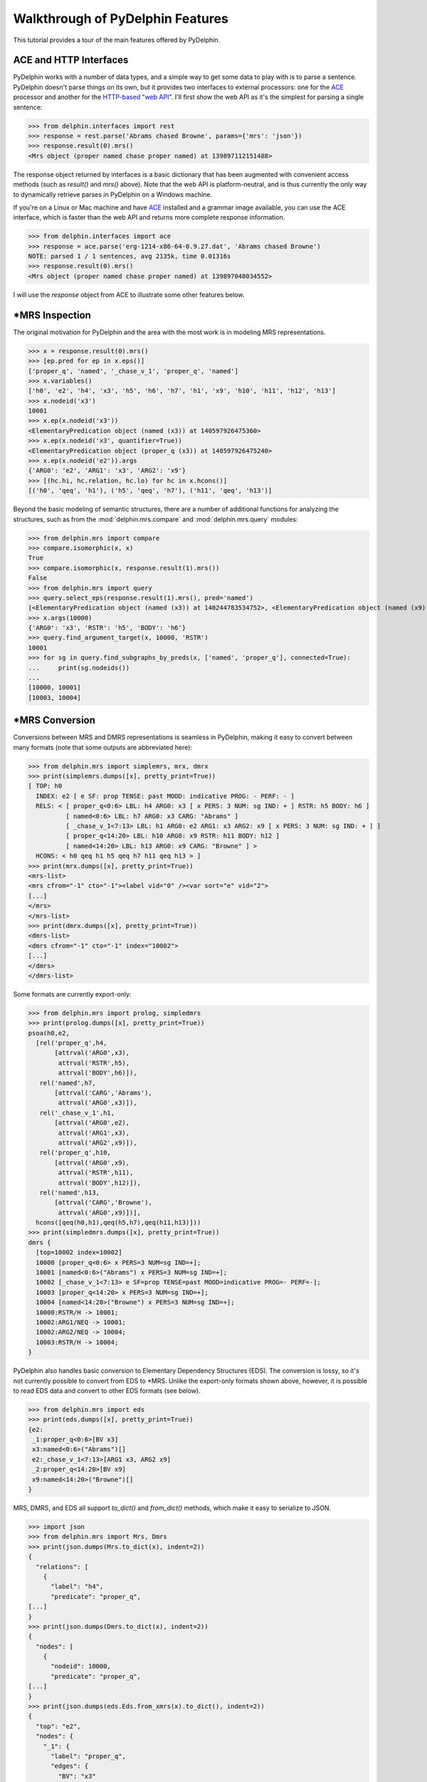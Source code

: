 
Walkthrough of PyDelphin Features
=================================

This tutorial provides a tour of the main features offered by
PyDelphin.


ACE and HTTP Interfaces
-----------------------

PyDelphin works with a number of data types, and a simple way to get
some data to play with is to parse a sentence. PyDelphin doesn't parse
things on its own, but it provides two interfaces to external
processors: one for the `ACE <http://sweaglesw.org/linguistics/ace/>`_
processor and another for the `HTTP-based "web API"
<http://moin.delph-in.net/ErgApi>`_. I'll first show the web API
as it's the simplest for parsing a single sentence:

>>> from delphin.interfaces import rest
>>> response = rest.parse('Abrams chased Browne', params={'mrs': 'json'})
>>> response.result(0).mrs()
<Mrs object (proper named chase proper named) at 139897112151488>

The response object returned by interfaces is a basic dictionary that
has been augmented with convenient access methods (such as `result()`
and `mrs()` above). Note that the web API is platform-neutral, and is
thus currently the only way to dynamically retrieve parses in PyDelphin
on a Windows machine.

.. seealso::
  - Wiki for the HTTP ("RESTful") API: http://moin.delph-in.net/ErgApi
  - Bottlenose server: https://github.com/delph-in/bottlenose
  - :mod:`delphin.interfaces.rest` module
  - :mod:`delphin.interfaces.ParseResponse` module

If you're on a Linux or Mac machine and have
`ACE <http://sweaglesw.org/linguistics/ace/>`_ installed and a grammar
image available, you can use the ACE interface, which is faster than
the web API and returns more complete response information.

>>> from delphin.interfaces import ace
>>> response = ace.parse('erg-1214-x86-64-0.9.27.dat', 'Abrams chased Browne')
NOTE: parsed 1 / 1 sentences, avg 2135k, time 0.01316s
>>> response.result(0).mrs()
<Mrs object (proper named chase proper named) at 139897048034552>

.. seealso::
  - ACE: http://sweaglesw.org/linguistics/ace/
  - :mod:`delphin.interfaces.ace` module
  - :doc:`ace` tutorial

I will use the `response` object from ACE to illustrate some other
features below.


\*MRS Inspection
----------------

The original motivation for PyDelphin and the area with the most work
is in modeling MRS representations.

>>> x = response.result(0).mrs()
>>> [ep.pred for ep in x.eps()]
['proper_q', 'named', '_chase_v_1', 'proper_q', 'named']
>>> x.variables()
['h0', 'e2', 'h4', 'x3', 'h5', 'h6', 'h7', 'h1', 'x9', 'h10', 'h11', 'h12', 'h13']
>>> x.nodeid('x3')
10001
>>> x.ep(x.nodeid('x3'))
<ElementaryPredication object (named (x3)) at 140597926475360>
>>> x.ep(x.nodeid('x3', quantifier=True))
<ElementaryPredication object (proper_q (x3)) at 140597926475240>
>>> x.ep(x.nodeid('e2')).args
{'ARG0': 'e2', 'ARG1': 'x3', 'ARG2': 'x9'}
>>> [(hc.hi, hc.relation, hc.lo) for hc in x.hcons()]
[('h0', 'qeq', 'h1'), ('h5', 'qeq', 'h7'), ('h11', 'qeq', 'h13')]

.. seealso::
  - Wiki of MRS topics: http://moin.delph-in.net/RmrsTop
  - :mod:`delphin.mrs.xmrs` module

Beyond the basic modeling of semantic structures, there are a number of
additional functions for analyzing the structures, such as from the
:mod:`delphin.mrs.compare` and :mod:`delphin.mrs.query` modules:

>>> from delphin.mrs import compare
>>> compare.isomorphic(x, x)
True
>>> compare.isomorphic(x, response.result(1).mrs())
False
>>> from delphin.mrs import query
>>> query.select_eps(response.result(1).mrs(), pred='named')
[<ElementaryPredication object (named (x3)) at 140244783534752>, <ElementaryPredication object (named (x9)) at 140244783534272>]
>>> x.args(10000)
{'ARG0': 'x3', 'RSTR': 'h5', 'BODY': 'h6'}
>>> query.find_argument_target(x, 10000, 'RSTR')
10001
>>> for sg in query.find_subgraphs_by_preds(x, ['named', 'proper_q'], connected=True):
...     print(sg.nodeids())
... 
[10000, 10001]
[10003, 10004]

.. seealso::
  - MRS isomorphism wiki: http://moin.delph-in.net/MrsIsomorphism
  - :mod:`delphin.mrs.compare` module
  - :mod:`delphin.mrs.query` module


\*MRS Conversion
----------------

Conversions between MRS and DMRS representations is seamless in
PyDelphin, making it easy to convert between many formats (note that
some outputs are abbreviated here):

>>> from delphin.mrs import simplemrs, mrx, dmrx
>>> print(simplemrs.dumps([x], pretty_print=True))
[ TOP: h0
  INDEX: e2 [ e SF: prop TENSE: past MOOD: indicative PROG: - PERF: - ]
  RELS: < [ proper_q<0:6> LBL: h4 ARG0: x3 [ x PERS: 3 NUM: sg IND: + ] RSTR: h5 BODY: h6 ]
          [ named<0:6> LBL: h7 ARG0: x3 CARG: "Abrams" ]
          [ _chase_v_1<7:13> LBL: h1 ARG0: e2 ARG1: x3 ARG2: x9 [ x PERS: 3 NUM: sg IND: + ] ]
          [ proper_q<14:20> LBL: h10 ARG0: x9 RSTR: h11 BODY: h12 ]
          [ named<14:20> LBL: h13 ARG0: x9 CARG: "Browne" ] >
  HCONS: < h0 qeq h1 h5 qeq h7 h11 qeq h13 > ]
>>> print(mrx.dumps([x], pretty_print=True))
<mrs-list>
<mrs cfrom="-1" cto="-1"><label vid="0" /><var sort="e" vid="2">
[...]
</mrs>
</mrs-list>
>>> print(dmrx.dumps([x], pretty_print=True))
<dmrs-list>
<dmrs cfrom="-1" cto="-1" index="10002">
[...]
</dmrs>
</dmrs-list>

.. seealso::
  - Wiki of MRS formats: http://moin.delph-in.net/MrsRfc
  - :mod:`delphin.mrs.simplemrs` module
  - :mod:`delphin.mrs.mrx` module
  - :mod:`delphin.mrs.dmrx` module

Some formats are currently export-only:

>>> from delphin.mrs import prolog, simpledmrs
>>> print(prolog.dumps([x], pretty_print=True))
psoa(h0,e2,
  [rel('proper_q',h4,
       [attrval('ARG0',x3),
        attrval('RSTR',h5),
        attrval('BODY',h6)]),
   rel('named',h7,
       [attrval('CARG','Abrams'),
        attrval('ARG0',x3)]),
   rel('_chase_v_1',h1,
       [attrval('ARG0',e2),
        attrval('ARG1',x3),
        attrval('ARG2',x9)]),
   rel('proper_q',h10,
       [attrval('ARG0',x9),
        attrval('RSTR',h11),
        attrval('BODY',h12)]),
   rel('named',h13,
       [attrval('CARG','Browne'),
        attrval('ARG0',x9)])],
  hcons([qeq(h0,h1),qeq(h5,h7),qeq(h11,h13)]))
>>> print(simpledmrs.dumps([x], pretty_print=True))
dmrs {
  [top=10002 index=10002]
  10000 [proper_q<0:6> x PERS=3 NUM=sg IND=+];
  10001 [named<0:6>("Abrams") x PERS=3 NUM=sg IND=+];
  10002 [_chase_v_1<7:13> e SF=prop TENSE=past MOOD=indicative PROG=- PERF=-];
  10003 [proper_q<14:20> x PERS=3 NUM=sg IND=+];
  10004 [named<14:20>("Browne") x PERS=3 NUM=sg IND=+];
  10000:RSTR/H -> 10001;
  10002:ARG1/NEQ -> 10001;
  10002:ARG2/NEQ -> 10004;
  10003:RSTR/H -> 10004;
}

.. seealso::
  - :mod:`delphin.mrs.prolog` module
  - :mod:`delphin.mrs.simpledmrs` module

PyDelphin also handles basic conversion to Elementary Dependency
Structures (EDS). The conversion is lossy, so it's not currently
possible to convert from EDS to \*MRS. Unlike the export-only formats
shown above, however, it is possible to read EDS data and convert to
other EDS formats (see below).

>>> from delphin.mrs import eds
>>> print(eds.dumps([x], pretty_print=True))
{e2:
 _1:proper_q<0:6>[BV x3]
 x3:named<0:6>("Abrams")[]
 e2:_chase_v_1<7:13>[ARG1 x3, ARG2 x9]
 _2:proper_q<14:20>[BV x9]
 x9:named<14:20>("Browne")[]
}

.. seealso::
  - :mod:`delphin.mrs.eds` module

MRS, DMRS, and EDS all support `to_dict()` and `from_dict()` methods,
which make it easy to serialize to JSON.

>>> import json
>>> from delphin.mrs import Mrs, Dmrs
>>> print(json.dumps(Mrs.to_dict(x), indent=2))
{
  "relations": [
    {
      "label": "h4",
      "predicate": "proper_q",
[...]
}
>>> print(json.dumps(Dmrs.to_dict(x), indent=2))
{
  "nodes": [
    {
      "nodeid": 10000,
      "predicate": "proper_q",
[...]
}
>>> print(json.dumps(eds.Eds.from_xmrs(x).to_dict(), indent=2))
{
  "top": "e2",
  "nodes": {
    "_1": {
      "label": "proper_q",
      "edges": {
        "BV": "x3"
      },
[...]
}

.. seealso::
  - :class:`~delphin.mrs.xmrs.Mrs` class
  - :class:`~delphin.mrs.xmrs.Dmrs` class
  - :class:`~delphin.mrs.eds.Eds` class

And finally the dependency representations (DMRS and EDS) have
`to_triples()` and `from_triples()` methods, which aid in PENMAN
serialization.

>>> from delphin.mrs import penman
>>> print(penman.dumps([x], model=Dmrs))
(10002 / _chase_v_1
       :lnk "<7:13>"
       :ARG1-NEQ (10001 / named
                        :lnk "<0:6>"
                        :carg "Abrams"
                        :RSTR-H-of (10000 / proper_q
                                          :lnk "<0:6>"))
       :ARG2-NEQ (10004 / named
                        :lnk "<14:20>"
                        :carg "Browne"
                        :RSTR-H-of (10003 / proper_q
                                          :lnk "<14:20>")))
>>> print(penman.dumps([x], model=eds.Eds))
(e2 / _chase_v_1
    :lnk "<7:13>"
    :ARG1 (x3 / named
              :lnk "<0:6>"
              :carg "Abrams"
              :BV-of (_1 / proper_q
                         :lnk "<0:6>"))
    :ARG2 (x9 / named
              :lnk "<14:20>"
              :carg "Browne"
              :BV-of (_2 / proper_q
                         :lnk "<14:20>")))

.. seealso::
  - :mod:`delphin.mrs.penman` module


Tokens and Token Lattices
-------------------------

You can inspect the tokens as analyzed by the processor:

>>> response.tokens('initial')
<delphin.tokens.YyTokenLattice object at 0x7f3c55abdd30>
>>> print('\n'.join(map(str,response.tokens('initial').tokens)))
(1, 0, 1, <0:6>, 1, "Abrams", 0, "null", "NNP" 1.0000)
(2, 1, 2, <7:13>, 1, "chased", 0, "null", "NNP" 1.0000)
(3, 2, 3, <14:20>, 1, "Browne", 0, "null", "NNP" 1.0000)

.. seealso::
  - Wiki about YY tokens: http://moin.delph-in.net/PetInput
  - :mod:`delphin.tokens` module


Derivations
-----------

[incr tsdb()] derivations (unambiguous "recipes" for an analysis with a
specific grammar version) are fully modeled:

>>> d = response.result(0).derivation()
>>> d.derivation().entity
'sb-hd_mc_c'
>>> d.derivation().daughters
[<UdfNode object (900, hdn_bnp-pn_c, 0.093057, 0, 1) at 139897048235816>, <UdfNode object (904, hd-cmp_u_c, -0.846099, 1, 3) at 139897041227960>]
>>> d.derivation().terminals()
[<UdfTerminal object (abrams) at 139897041154360>, <UdfTerminal object (chased) at 139897041154520>, <UdfTerminal object (browne) at 139897041154680>]
>>> d.derivation().preterminals()
[<UdfNode object (71, abrams, 0.0, 0, 1) at 139897041214040>, <UdfNode object (52, chase_v1, 0.0, 1, 2) at 139897041214376>, <UdfNode object (70, browne, 0.0, 2, 3) at 139897041214712>]

.. seealso::
  - Wiki about derivations: http://moin.delph-in.net/ItsdbDerivations
  - :mod:`delphin.derivation` module


[incr tsdb()] TestSuites
------------------------

PyDelphin has full support for reading and writing [incr tsdb()]
testsuites:

>>> from delphin import itsdb
>>> ts = itsdb.TestSuite('erg/tsdb/gold/mrs')
>>> len(ts['item'])
107
>>> ts['item'][0]['i-input']
'It rained.'
>>> ts.write(tables=itsdb.tsdb_core_files, path='mrs-skeleton')

.. seealso::
  - [incr tsdb()] wiki: http://moin.delph-in.net/ItsdbTop
  - :mod:`delphin.itsdb` module
  - :doc:`itsdb` tutorial


TSQL Queries
------------

Partial support of the Test Suite Query Language (TSQL) allows for
easy selection of [incr tsdb()] TestSuite data.

>>> from delphin import itsdb, tsql
>>> ts = itsdb.TestSuite('erg/tsdb/gold/mrs')
>>> next(tsql.select('i-id i-input where i-length > 5 && readings > 0', ts))
[61, 'Abrams handed the cigarette to Browne.']

.. seealso::
  - TSQL documentation: http://www.delph-in.net/tsnlp/ftp/manual/volume2.ps.gz
  - :mod:`delphin.tsql` module

Regular Expression Preprocessors (REPP)
---------------------------------------

PyDelphin provides a full implementation of Regular Expression
Preprocessors (REPP), including correct characterization and the
loading from `PET <http://moin.delph-in.net/PetTop>`_ configuration
files. Unique to PyDelphin (I think) is the ability to trace through
an application of the tokenization rules.

>>> from delphin import repp
>>> r = repp.REPP.from_config('../../grammars/erg/pet/repp.set')
>>> for tok in r.tokenize("Abrams didn't chase Browne.").tokens:
...     print(tok.form, tok.lnk)
... 
Abrams <0:6>
did <7:10>
n’t <10:13>
chase <14:19>
Browne <20:26>
. <26:27>
>>> for step in r.trace("Abrams didn't chase Browne."):
...     if isinstance(step, repp.REPPStep):
...         print('{}\t-> {}\t{}'.format(step.input, step.output, step.operation))
... 
Abrams didn't chase Browne.	->  Abrams didn't chase Browne. 	!^(.+)$		 \1 
 Abrams didn't chase Browne. 	->  Abrams didn’t chase Browne. 	!'		’
 Abrams didn't chase Browne. 	->  Abrams didn’t chase Browne. 	Internal group #1
 Abrams didn't chase Browne. 	->  Abrams didn’t chase Browne. 	Internal group #1
 Abrams didn't chase Browne. 	->  Abrams didn’t chase Browne. 	Module quotes
 Abrams didn’t chase Browne. 	->   Abrams didn’t chase Browne.  	!^(.+)$		 \1 
  Abrams didn’t chase Browne.  	->  Abrams didn’t chase Browne. 	!  +		 
 Abrams didn’t chase Browne. 	->  Abrams didn’t chase Browne . 	!([^ ])(\.) ([])}”"’'… ]*)$		\1 \2 \3
 Abrams didn’t chase Browne. 	->  Abrams didn’t chase Browne . 	Internal group #1
 Abrams didn’t chase Browne. 	->  Abrams didn’t chase Browne . 	Internal group #1
 Abrams didn’t chase Browne . 	->  Abrams did n’t chase Browne . 	!([^ ])([nN])[’']([tT]) 		\1 \2’\3 
Abrams didn't chase Browne.	->  Abrams did n’t chase Browne . 	Module tokenizer

Note that the trace shows the sequential order of rule applications,
but not the tree-like branching of REPP modules.

.. seealso::
  - REPP wiki: http://moin.delph-in.net/ReppTop
  - Wiki for PET's REPP configuration: http://moin.delph-in.net/ReppPet
  - :mod:`delphin.repp` module


Type Description Language (TDL)
-------------------------------

The TDL language is fairly simple, but the interpretation of type
hierarchies (feature inheritance, re-entrancies, unification and
subsumption) can be very complex. PyDelphin has partial support for
reading TDL files. It can read nearly any kind of TDL in a DELPH-IN
grammar (type definitions, lexicons, transfer rules, etc.), but it does
not do any interpretation. It can be useful for static code analysis.

>>> from delphin import tdl
>>> lex = {}
>>> for event, obj, lineno in tdl.iterparse('erg/lexicon.tdl'):
...     if event == 'TypeDefinition':
...         lex[obj.identifier] = obj
... 
>>> len(lex)
40234
>>> lex['cactus_n1']
<TypeDefinition object 'cactus_n1' at 140226925196400>
>>> lex['cactus_n1'].supertypes
[<TypeIdentifier object (n_-_c_le) at 140226925284232>]
>>> lex['cactus_n1'].features()
[('ORTH', <ConsList object at 140226925534472>), ('SYNSEM', <AVM object at 140226925299464>)]
>>> lex['cactus_n1']['ORTH'].features()
[('FIRST', <String object (cactus) at 140226925284352>), ('REST', None)]
>>> lex['cactus_n1']['ORTH'].values()
[<String object (cactus) at 140226925284352>]
>>> lex['cactus_n1']['ORTH.FIRST']
<String object (cactus) at 140226925284352>
>>> print(tdl.format(lex['cactus_n1']))
cactus_n1 := n_-_c_le &
  [ ORTH < "cactus" >,
    SYNSEM [ LKEYS.KEYREL.PRED "_cactus_n_1_rel",
             LOCAL.AGR.PNG png-irreg,
             PHON.ONSET con ] ].

.. seealso::
  - A semi-formal specification of TDL: http://moin.delph-in.net/TdlRfc
  - A grammar-engineering FAQ about TDL: http://moin.delph-in.net/GeFaqTdlSyntax
  - :mod:`delphin.tdl` module


Semantic Interfaces (SEM-I)
---------------------------

A grammar's semantic model is encoded in the predicate inventory and
constraints of the grammar, but as the interpretation of a grammar is
non-trivial (see `Type Description Language (TDL)`_ above), using the
grammar to validate semantic representations is a significant burden. A
semantic interface (SEM-I) is a distilled and simplified representation
of a grammar's semantic model, and is thus a useful way to ensure that
grammar-external semantic representations are valid with respect to the
grammar. PyDelphin supports the reading and inspection of SEM-Is.

>>> from delphin.mrs import semi
>>> s = semi.load('../../grammars/erg/etc/erg.smi')
>>> list(s.variables)
['u', 'i', 'p', 'h', 'e', 'x']
>>> list(s.roles)
['ARG0', 'ARG1', 'ARG2', 'ARG3', 'ARG4', 'ARG', 'RSTR', 'BODY', 'CARG']
>>> s.roles['ARG2']
'u'
>>> list(s.properties)
['bool', 'tense', 'mood', 'gender', 'number', 'person', 'pt', 'sf', '+', '-', 'tensed', 'untensed', 'subjunctive', 'indicative', 'm-or-f', 'n', 'sg', 'pl', '1', '2', '3', 'refl', 'std', 'zero', 'prop-or-ques', 'comm', 'past', 'pres', 'fut', 'm', 'f', 'prop', 'ques']
>>> s.properties['fut']
<delphin.tfs.TypeHierarchyNode object at 0x7fd67b015948>
>>> s.properties['fut'].parents
['tensed']
>>> len(s.predicates)
23403
>>> s.predicates['_cactus_n_1'].data
[Synopsis([SynopsisRole(ARG0, x, {'IND': '+'}, False)])]
>>> s.predicates.descendants('some_q')
['_such+a_q', '_a_q', '_an+additional_q', '_another_q', '_many+a_q', '_some_q_indiv', '_what+a_q', '_some_q']


.. seealso::
  - The SEM-I wikis:

    - http://moin.delph-in.net/SemiRfc
    - http://moin.delph-in.net/RmrsSemi

  - :mod:`delphin.semi` module
